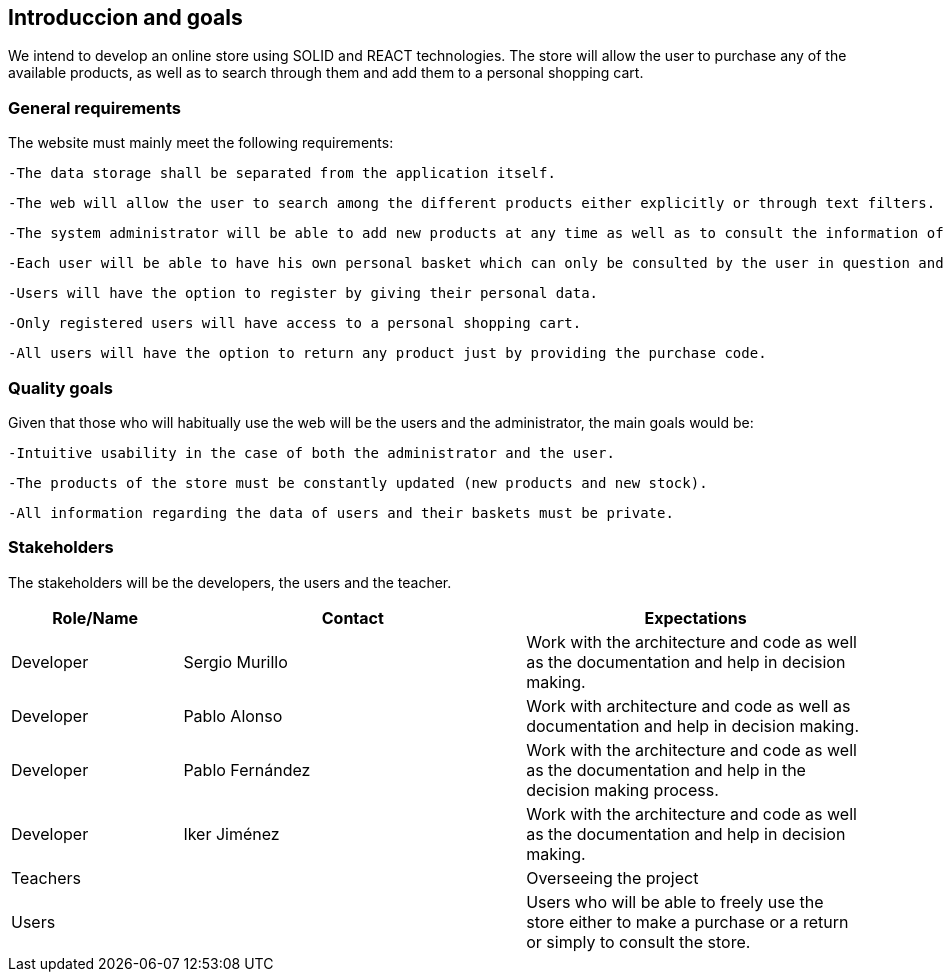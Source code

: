 [[section-introduction-and-goals]]
== Introduccion and goals


We intend to develop an online store using SOLID and REACT technologies. The store will allow the user to purchase any of the available products, as well as to search through them and add them to a personal shopping cart.


=== General requirements



The website must mainly meet the following requirements:

  -The data storage shall be separated from the application itself.

  -The web will allow the user to search among the different products either explicitly or through text filters.

  -The system administrator will be able to add new products at any time as well as to consult the information of the clients.

  -Each user will be able to have his own personal basket which can only be consulted by the user in question and which will last in subsequent sessions.

  -Users will have the option to register by giving their personal data.

  -Only registered users will have access to a personal shopping cart.

  -All users will have the option to return any product just by providing the purchase code. 





=== Quality goals


Given that those who will habitually use the web will be the users and the administrator, the main goals would be:

  -Intuitive usability in the case of both the administrator and the user.

  -The products of the store must be constantly updated (new products and new stock).

  -All information regarding the data of users and their baskets must be private.



=== Stakeholders

The stakeholders will be the developers, the users and the teacher.


[options="header",cols="1,2,2"]
|===
|Role/Name|Contact|Expectations
| Developer | Sergio Murillo | Work with the architecture and code as well as the documentation and help in decision making.
| Developer | Pablo Alonso | Work with architecture and code as well as documentation and help in decision making.
| Developer | Pablo Fernández| Work with the architecture and code as well as the documentation and help in the decision making process.
| Developer | Iker Jiménez | Work with the architecture and code as well as the documentation and help in decision making.
| Teachers || Overseeing the project
| Users || Users who will be able to freely use the store either to make a purchase or a return or simply to consult the store.


|===
